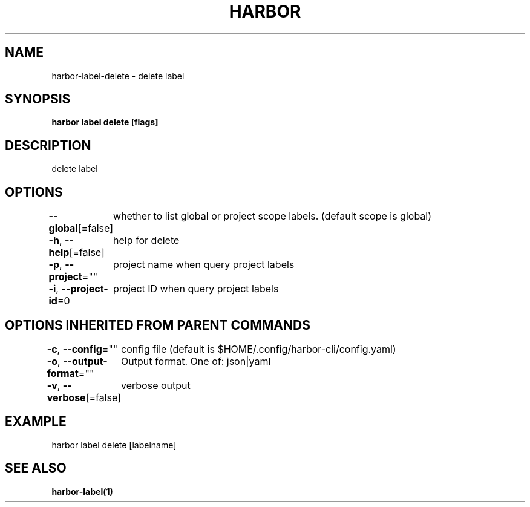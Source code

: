 .nh
.TH "HARBOR" "1"  "Harbor Community" "Harbor User Manuals"

.SH NAME
harbor-label-delete - delete label


.SH SYNOPSIS
\fBharbor label delete [flags]\fP


.SH DESCRIPTION
delete label


.SH OPTIONS
\fB--global\fP[=false]
	whether to list global or project scope labels. (default scope is global)

.PP
\fB-h\fP, \fB--help\fP[=false]
	help for delete

.PP
\fB-p\fP, \fB--project\fP=""
	project name when query project labels

.PP
\fB-i\fP, \fB--project-id\fP=0
	project ID when query project labels


.SH OPTIONS INHERITED FROM PARENT COMMANDS
\fB-c\fP, \fB--config\fP=""
	config file (default is $HOME/.config/harbor-cli/config.yaml)

.PP
\fB-o\fP, \fB--output-format\fP=""
	Output format. One of: json|yaml

.PP
\fB-v\fP, \fB--verbose\fP[=false]
	verbose output


.SH EXAMPLE
.EX
harbor label delete [labelname]
.EE


.SH SEE ALSO
\fBharbor-label(1)\fP